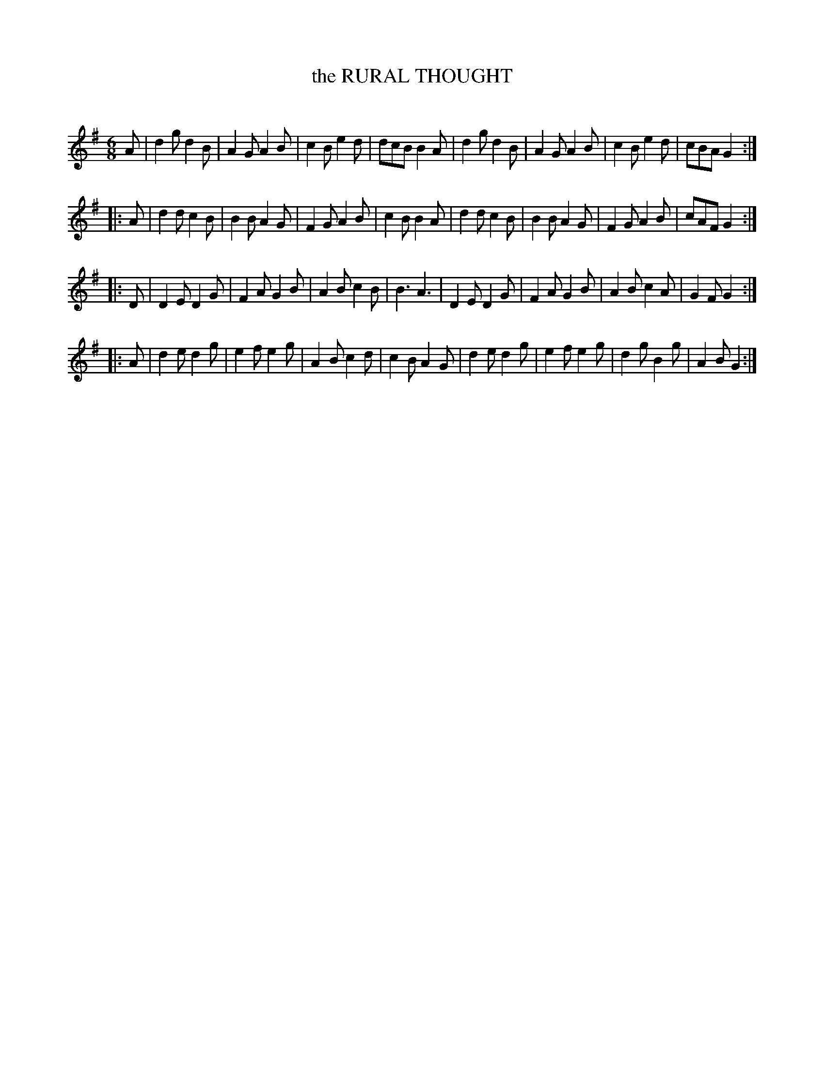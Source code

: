 X: 30433
T: the RURAL THOUGHT
C:
%R: jig
B: Elias Howe "The Musician's Companion" Part 3 1844 p.43 #3
S: http://imslp.org/wiki/The_Musician's_Companion_(Howe,_Elias)
S: https://archive.org/stream/firstthirdpartof03howe/#page/66/mode/1up
Z: 2016 John Chambers <jc:trillian.mit.edu>
M: 6/8
L: 1/8
K: G
% - - - - - - - - - - - - - - - - - - - - - - - - -
A |\
d2g d2B | A2G A2B | c2B e2d | dcB B2A |\
d2g d2B | A2G A2B | c2B e2d | cBA G2 :|
|: A |\
d2d c2B | B2B A2G | F2G A2B | c2B B2A |\
d2d c2B | B2B A2G | F2G A2B | cAF G2 :|
|: D |\
D2E D2G | F2A G2B | A2B c2B | B3 A3 |\
D2E D2G | F2A G2B | A2B c2A | G2F G2 :|
|: A |\
d2e d2g | e2f e2g | A2B c2d | c2B A2G |\
d2e d2g | e2f e2g | d2g B2g | A2B G2 :|
% - - - - - - - - - - - - - - - - - - - - - - - - -
